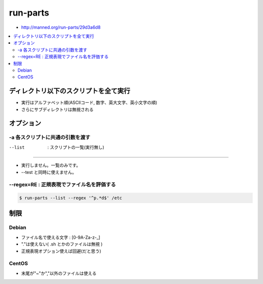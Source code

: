 .. _run-parts:

===============
run-parts
===============

- http://manned.org/run-parts/29d3a6d8

.. contents::
    :local:

ディレクトリ以下のスクリプトを全て実行
=============================================

- 実行はアルファベット順(ASCIIコード, 数字、英大文字、英小文字の順)
- さらにサブディレクトリは無視される

オプション
========================================


-a 各スクリプトに共通の引数を渡す
------------------------------------------------------------

--list  : スクリプトの一覧(実行無し)
------------------------------------------------------------

- 実行しません。一覧のみです。
- --test と同時に使えません。

--regex=RE : 正規表現でファイル名を評価する
------------------------------------------------------------

.. code-block:: bash

    $ run-parts --list --regex '^p.*d$' /etc


制限
=====


Debian
---------

- ファイル名で使える文字 : [0-9A-Za-z-_]
- "."は使えない( .sh とかのファイルは無視 )
- 正規表現オプション使えば回避(だと思う)

CentOS
---------

- 末尾が"~"か","以外のファイルは使える

